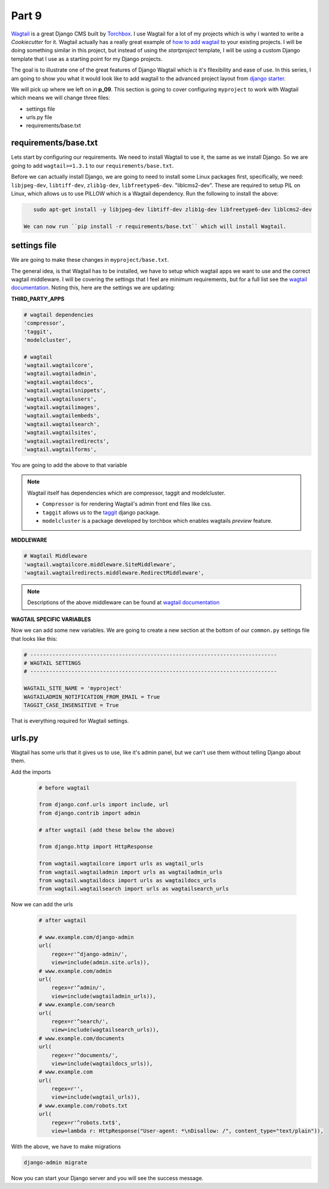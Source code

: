 ******
Part 9
******

`Wagtail`_ is a great Django CMS built by `Torchbox`_.  I use Wagtail for a lot of my projects which is why I wanted to write a `Cookiecutter` for it.  Wagtail actually has a really great example of `how to add wagtail`_ to your existing projects.  I will be doing something similar in this project, but instead of using the `startproject` template, I will be using a custom Django template that I use as a starting point for my Django projects.

The goal is to illustrate one of the great features of Django Wagtail which is it's fllexibility and ease of use.  In this series, I am going to show you what it would look like to add wagtail to the advanced project layout from `django starter`_.

We will pick up where we left on in **p_09**.  This section is going to cover configuring ``myproject`` to work with Wagtail which means we will change three files:

* settings file
* urls.py file
* requirements/base.txt

requirements/base.txt
---------------------

Lets start by configuring our requirements.  We need to install Wagtail to use it, the same as we install Django.  So we are going to add ``wagtail>=1.3.1`` to our ``requirements/base.txt``.

Before we can actually install Django, we are going to need to install some Linux packages first, specifically, we need: ``libjpeg-dev``, ``libtiff-dev``, ``zlib1g-dev``, ``libfreetype6-dev``. "liblcms2-dev".  These are required to setup PIL on Linux, which allows us to use PILLOW which is a Wagtail dependency.  Run the following to install the above:

.. code-block:: bash

    sudo apt-get install -y libjpeg-dev libtiff-dev zlib1g-dev libfreetype6-dev liblcms2-dev

 We can now run ``pip install -r requirements/base.txt`` which will install Wagtail.


settings file
-------------

We are going to make these changes in ``myproject/base.txt``.

The general idea, is that Wagtail has to be installed, we have to setup which wagtail apps we want to use and the correct wagtail middleware.  I will be covering the settings that I feel are minimum requirements, but for a full list see the `wagtail documentation`_.  Noting this, here are the settings we are updating:

**THIRD_PARTY_APPS**

.. code-block:: python

    # wagtail dependencies
    'compressor',
    'taggit',
    'modelcluster',

    # wagtail
    'wagtail.wagtailcore',
    'wagtail.wagtailadmin',
    'wagtail.wagtaildocs',
    'wagtail.wagtailsnippets',
    'wagtail.wagtailusers',
    'wagtail.wagtailimages',
    'wagtail.wagtailembeds',
    'wagtail.wagtailsearch',
    'wagtail.wagtailsites',
    'wagtail.wagtailredirects',
    'wagtail.wagtailforms',

You are going to add the above to that variable

.. note:: Wagtail itself has dependencies which are compressor, taggit and modelcluster.

      * ``Compressor`` is for rendering Wagtail's admin front end files like css.
      * ``taggit`` allows us to the `taggit`_ django package.
      * ``modelcluster`` is a package developed by torchbox which enables wagtails `preview` feature.

**MIDDLEWARE**

.. code-block:: python

    # Wagtail Middleware
    'wagtail.wagtailcore.middleware.SiteMiddleware',
    'wagtail.wagtailredirects.middleware.RedirectMiddleware',

.. note:: Descriptions of the above middleware can be found at `wagtail documentation`_


**WAGTAIL SPECIFIC VARIABLES**


Now we can add some new variables.  We are going to create a new section at the bottom of our ``common.py`` settings file that looks like this:

.. code-block:: python

    # ------------------------------------------------------------------------------
    # WAGTAIL SETTINGS
    # ------------------------------------------------------------------------------

    WAGTAIL_SITE_NAME = 'myproject'
    WAGTAILADMIN_NOTIFICATION_FROM_EMAIL = True
    TAGGIT_CASE_INSENSITIVE = True


That is everything required for Wagtail settings.


urls.py
-------

Wagtail has some urls that it gives us to use, like it's admin panel, but we can't use them without telling Django about them.


Add the imports

   .. code-block:: python

       # before wagtail

       from django.conf.urls import include, url
       from django.contrib import admin

       # after wagtail (add these below the above)

       from django.http import HttpResponse

       from wagtail.wagtailcore import urls as wagtail_urls
       from wagtail.wagtailadmin import urls as wagtailadmin_urls
       from wagtail.wagtaildocs import urls as wagtaildocs_urls
       from wagtail.wagtailsearch import urls as wagtailsearch_urls

Now we can add the urls

   .. code-block:: python

       # after wagtail

       # www.example.com/django-admin
       url(
           regex=r'^django-admin/',
           view=include(admin.site.urls)),
       # www.example.com/admin
       url(
           regex=r'^admin/',
           view=include(wagtailadmin_urls)),
       # www.example.com/search
       url(
           regex=r'^search/',
           view=include(wagtailsearch_urls)),
       # www.example.com/documents
       url(
           regex=r'^documents/',
           view=include(wagtaildocs_urls)),
       # www.example.com
       url(
           regex=r'',
           view=include(wagtail_urls)),
       # www.example.com/robots.txt
       url(
           regex=r'^robots.txt$',
           view=lambda r: HttpResponse("User-agent: *\nDisallow: /", content_type="text/plain")),

With the above, we have to make migrations

.. code-block:: bash

    django-admin migrate

Now you can start your Django server and you will see the success message.





.. _Part 4: https://github.com/tkjone/django-starters/tree/django-starters-1.9.x/series_1/part_04
.. _Series 1: https://github.com/tkjone/django-starters/tree/django-starters-1.9.x/series_1
.. _git filter branch documentation: https://git-scm.com/docs/git-filter-branch
.. _Wagtail: https://wagtail.io/
.. _Torchbox: https://torchbox.com/
.. _how to add wagtail: http://docs.wagtail.io/en/v1.3.1/advanced_topics/settings.html
.. _django starter: https://github.com/tkjone/django-starter
.. _Vagrant: https://www.vagrantup.com/downloads.html
.. _VirtualBox: https://www.virtualbox.org/
.. _Git: https://git-scm.com/
.. _Cookiecutter: https://cookiecutter.readthedocs.org/en/latest/index.html
.. _localhost:8111: http://localhost:8111
.. _wagtail documentation: http://docs.wagtail.io/en/v1.3.1/advanced_topics/settings.html
.. _taggit: https://github.com/alex/django-taggit

